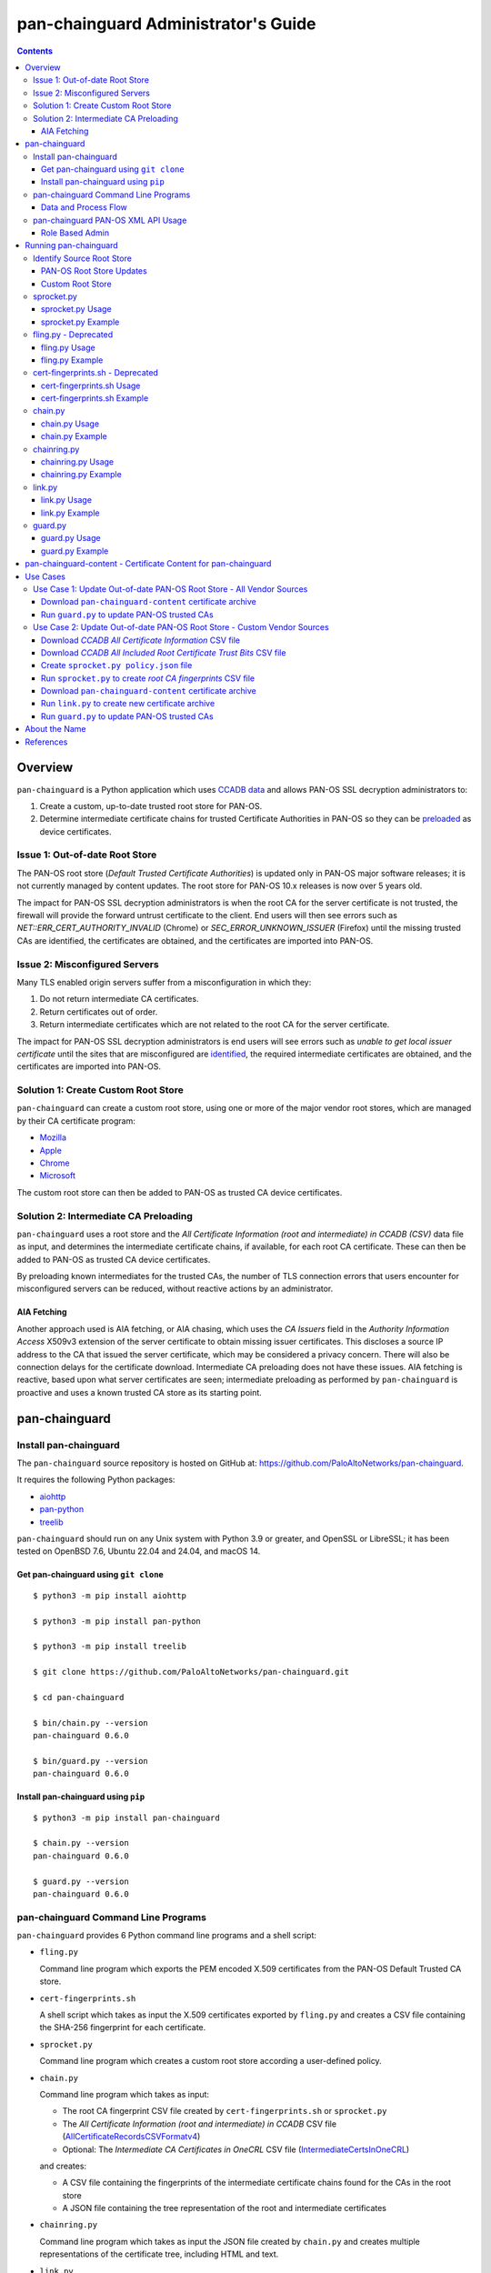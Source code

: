 ..
 Copyright (c) 2024 Palo Alto Networks, Inc.

 Permission to use, copy, modify, and distribute this software for any
 purpose with or without fee is hereby granted, provided that the above
 copyright notice and this permission notice appear in all copies.

 THE SOFTWARE IS PROVIDED "AS IS" AND THE AUTHOR DISCLAIMS ALL WARRANTIES
 WITH REGARD TO THIS SOFTWARE INCLUDING ALL IMPLIED WARRANTIES OF
 MERCHANTABILITY AND FITNESS. IN NO EVENT SHALL THE AUTHOR BE LIABLE FOR
 ANY SPECIAL, DIRECT, INDIRECT, OR CONSEQUENTIAL DAMAGES OR ANY DAMAGES
 WHATSOEVER RESULTING FROM LOSS OF USE, DATA OR PROFITS, WHETHER IN AN
 ACTION OF CONTRACT, NEGLIGENCE OR OTHER TORTIOUS ACTION, ARISING OUT OF
 OR IN CONNECTION WITH THE USE OR PERFORMANCE OF THIS SOFTWARE.

pan-chainguard Administrator's Guide
====================================

.. contents::

Overview
--------

``pan-chainguard`` is a Python application which uses
`CCADB data
<https://www.ccadb.org/resources>`_
and allows PAN-OS SSL decryption administrators to:

#. Create a custom, up-to-date trusted root store for PAN-OS.
#. Determine intermediate certificate chains for trusted Certificate
   Authorities in PAN-OS so they can be `preloaded
   <https://wiki.mozilla.org/Security/CryptoEngineering/Intermediate_Preloading>`_
   as device certificates.

Issue 1: Out-of-date Root Store
~~~~~~~~~~~~~~~~~~~~~~~~~~~~~~~

The PAN-OS root store (*Default Trusted Certificate Authorities*) is
updated only in PAN-OS major software releases; it is not currently
managed by content updates.  The root store for PAN-OS 10.x releases
is now over 5 years old.

The impact for PAN-OS SSL decryption administrators is when the root
CA for the server certificate is not trusted, the firewall will
provide the forward untrust certificate to the client.  End users will
then see errors such as *NET::ERR_CERT_AUTHORITY_INVALID* (Chrome) or
*SEC_ERROR_UNKNOWN_ISSUER* (Firefox) until the missing trusted CAs are
identified, the certificates are obtained, and the certificates are
imported into PAN-OS.

Issue 2: Misconfigured Servers
~~~~~~~~~~~~~~~~~~~~~~~~~~~~~~

Many TLS enabled origin servers suffer from a misconfiguration in
which they:

#. Do not return intermediate CA certificates.
#. Return certificates out of order.
#. Return intermediate certificates which are not related to the root
   CA for the server certificate.

The impact for PAN-OS SSL decryption administrators is end users will
see errors such as *unable to get local issuer certificate* until the
sites that are misconfigured are
`identified
<https://docs.paloaltonetworks.com/pan-os/11-1/pan-os-admin/decryption/troubleshoot-and-monitor-decryption/decryption-logs/repair-incomplete-certificate-chains>`_,
the required intermediate certificates are obtained, and the
certificates are imported into PAN-OS.

Solution 1: Create Custom Root Store
~~~~~~~~~~~~~~~~~~~~~~~~~~~~~~~~~~~~

``pan-chainguard`` can create a custom root store, using one or more
of the major vendor root stores, which are managed by their CA
certificate program:

+ `Mozilla <https://wiki.mozilla.org/CA>`_
+ `Apple <https://www.apple.com/certificateauthority/ca_program.html>`_
+ `Chrome <https://g.co/chrome/root-policy>`_
+ `Microsoft <https://aka.ms/RootCert>`_

The custom root store can then be added to PAN-OS as trusted CA device
certificates.

Solution 2: Intermediate CA Preloading
~~~~~~~~~~~~~~~~~~~~~~~~~~~~~~~~~~~~~~

``pan-chainguard`` uses a root store and the
*All Certificate Information (root and intermediate) in CCADB (CSV)*
data file as input, and determines the intermediate certificate
chains, if available, for each root CA certificate.  These can then be
added to PAN-OS as trusted CA device certificates.

By preloading known intermediates for the trusted CAs, the number of
TLS connection errors that users encounter for misconfigured servers
can be reduced, without reactive actions by an administrator.

AIA Fetching
............

Another approach used is AIA fetching, or AIA chasing, which uses the
*CA Issuers* field in the *Authority Information Access* X509v3
extension of the server certificate to obtain missing issuer
certificates.  This discloses a source IP address to the CA that
issued the server certificate, which may be considered a privacy
concern.  There will also be connection delays for the certificate
download.  Intermediate CA preloading does not have these issues.  AIA
fetching is reactive, based upon what server certificates are seen;
intermediate preloading as performed by ``pan-chainguard`` is
proactive and uses a known trusted CA store as its starting point.

pan-chainguard
--------------

Install pan-chainguard
~~~~~~~~~~~~~~~~~~~~~~

The ``pan-chainguard`` source repository is hosted on GitHub at:
`https://github.com/PaloAltoNetworks/pan-chainguard
<https://github.com/PaloAltoNetworks/pan-chainguard>`_.

It requires the following Python packages:

+ `aiohttp <https://github.com/aio-libs/aiohttp>`_
+ `pan-python <https://github.com/kevinsteves/pan-python>`_
+ `treelib <https://github.com/caesar0301/treelib>`_

``pan-chainguard`` should run on any Unix system with Python 3.9 or
greater, and OpenSSL or LibreSSL; it has been tested on OpenBSD 7.6,
Ubuntu 22.04 and 24.04, and macOS 14.

Get pan-chainguard using ``git clone``
......................................

::

  $ python3 -m pip install aiohttp

  $ python3 -m pip install pan-python

  $ python3 -m pip install treelib

  $ git clone https://github.com/PaloAltoNetworks/pan-chainguard.git

  $ cd pan-chainguard

  $ bin/chain.py --version
  pan-chainguard 0.6.0

  $ bin/guard.py --version
  pan-chainguard 0.6.0

Install pan-chainguard using ``pip``
....................................

::

  $ python3 -m pip install pan-chainguard

  $ chain.py --version
  pan-chainguard 0.6.0

  $ guard.py --version
  pan-chainguard 0.6.0

pan-chainguard Command Line Programs
~~~~~~~~~~~~~~~~~~~~~~~~~~~~~~~~~~~~

``pan-chainguard`` provides 6 Python command line programs and a shell
script:

- ``fling.py``

  Command line program which exports the PEM encoded X.509
  certificates from the PAN-OS Default Trusted CA store.

- ``cert-fingerprints.sh``

  A shell script which takes as input the X.509 certificates
  exported by ``fling.py`` and creates a CSV file containing
  the SHA-256 fingerprint for each certificate.

- ``sprocket.py``

  Command line program which creates a custom root store according a
  user-defined policy.

- ``chain.py``

  Command line program which takes as input:

  + The root CA fingerprint CSV file created by
    ``cert-fingerprints.sh`` or ``sprocket.py``

  + The *All Certificate Information (root and
    intermediate) in CCADB* CSV file (`AllCertificateRecordsCSVFormatv4
    <https://www.ccadb.org/resources>`_)

  + Optional: The *Intermediate CA Certificates in OneCRL* CSV
    file (`IntermediateCertsInOneCRL
    <https://wiki.mozilla.org/CA/Intermediate_Certificates>`_)

  and creates:

  + A CSV file containing the fingerprints of the intermediate
    certificate chains found for the CAs in the root store

  + A JSON file containing the tree representation of the root
    and intermediate certificates

- ``chainring.py``

  Command line program which takes as input the JSON file created by
  ``chain.py`` and creates multiple representations of the certificate
  tree, including HTML and text.

- ``link.py``

  Command line program which obtains PEM encoded X.509 certificates
  from different sources including:

  + Mozilla certificates with PEM CSV files
  + Old (previous) certificate archive
  + crt.sh API

- ``guard.py``

  Command line program which takes as input the certificate archive
  created by ``link.py`` and imports the certificates (root and
  intermediate) as trusted CA device certificates on PAN-OS.

Command options can be displayed using ``--help`` (e.g.,
``chain.py --help``).

Data and Process Flow
.....................

A `data and process flow diagram
<https://github.com/PaloAltoNetworks/pan-chainguard/blob/main/doc/links.md>`_
illustrates the programs, execution sequence, and data inputs and
outputs.

.. _panrc:

pan-chainguard PAN-OS XML API Usage
~~~~~~~~~~~~~~~~~~~~~~~~~~~~~~~~~~~

``fling.py`` and ``guard.py`` use the `pan.xapi module
<https://github.com/kevinsteves/pan-python/blob/master/doc/pan.xapi.rst>`_
to make configuration updates.

A `.panrc file
<https://github.com/kevinsteves/pan-python/blob/master/doc/panrc.rst>`_
is used to specify the hostname and API key for the PAN-OS XML API.
A `short tutorial
<http://api-lab.paloaltonetworks.com/keygen.html>`_ is available
to assist with the creation of an API key and .panrc file.

Role Based Admin
................

As a best practice it is recommended to use an application specific
role based admin for the XML API operations.  The following PAN-OS
firewall configuration creates a ``chainguard-api`` admin role profile
and ``chainguard`` admin::

   set shared admin-role chainguard-api role device xmlapi config enable
   set shared admin-role chainguard-api role device xmlapi op enable
   set shared admin-role chainguard-api role device xmlapi commit enable
   set shared admin-role chainguard-api role device xmlapi export enable
   set shared admin-role chainguard-api role device xmlapi import enable
   set shared admin-role chainguard-api role device webui
   set shared admin-role chainguard-api role device restapi

   set mgt-config users chainguard permissions role-based custom profile chainguard-api
   set mgt-config users chainguard password

.. note:: Also ensure access to all *Web UI* (webui) and *REST API*
          (restapi) features are disabled.

.. note:: Operational requests are needed because a synchronous commit
	  is used which requires ``show jobs id id-num`` to poll for
	  job completion.

The admin role profile for Panorama::

   set shared admin-role chainguard-api role panorama xmlapi config enable
   set shared admin-role chainguard-api role panorama xmlapi op enable
   set shared admin-role chainguard-api role panorama xmlapi commit enable
   set shared admin-role chainguard-api role panorama xmlapi export enable
   set shared admin-role chainguard-api role panorama xmlapi import enable
   set shared admin-role chainguard-api role panorama webui
   set shared admin-role chainguard-api role panorama restapi

When using ``guard.py`` to commit the configuration, the ``--admin``
option should be used to specify the ``pan-chainguard`` specific admin
to guarantee only changes made by the admin are committed.

Running pan-chainguard
----------------------

Identify Source Root Store
~~~~~~~~~~~~~~~~~~~~~~~~~~

``pan-chainguard`` can use a root store from PAN-OS or a custom
root store as input.

PAN-OS Root Store Updates
.........................

The PAN-OS root store (*Default Trusted Certificate Authorities*) is
updated as part of a PAN-OS major software releases; it is not
currently managed by content updates.

The root store was updated for PAN-OS 10.0, which was released in
July 2020.  All 10.x.x releases contain the same root store (10.0.x,
10.1.x and 10.2.x).

The root store was updated for PAN-OS 11.0, which was released in
November 2022.  All 11.x.x releases contain the same root store
(11.0.x, 11.1.x and 11.2.x).

The root store was not updated for PAN-OS 12.1.2, which was released
in August 2025.  12.1.2 contains the 11.0 root store from
November 2022.

To use a PAN-OS root store, run the ``fling.py`` program as described
below.

Custom Root Store
.................

You can create a custom root store, using one or more of the
major vendor root stores, which are managed by their CA certificate
program:

+ `Mozilla <https://wiki.mozilla.org/CA>`_
+ `Apple <https://www.apple.com/certificateauthority/ca_program.html>`_
+ `Chrome <https://g.co/chrome/root-policy>`_
+ `Microsoft <https://aka.ms/RootCert>`_

To use a custom root store, run the ``sprocket.py`` program as
described below.

sprocket.py
~~~~~~~~~~~

``sprocket.py`` is used to create a custom root store using the
following policy attributes:

#. Source vendor root store (one or more)

   + mozilla (default)
   + apple
   + chrome
   + microsoft

#. Set operation to use when combining multiple source sets

   + union - set of elements which are in any (default)
   + intersection - set of elements which are in all

#. "Trust Bits for Root Cert" field from CCADB

   + CLIENT_AUTHENTICATION
   + CODE_SIGNING
   + DOCUMENT_SIGNING
   + OCSP_SIGNING
   + SECURE_EMAIL
   + SERVER_AUTHENTICATION
   + TIME_STAMPING

The root store policy is specified as a JSON object; the default is:

::

   {
       "sources": ["mozilla"],
       "operation": "union",
       "trust_bits": []
   }

The following example can be used to specify a root store with
**mozilla** and **chrome** sources and trust bits of
**SERVER_AUTHENTICATION**:

::

   {
       "sources": ["mozilla", "chrome"],
       "operation": "union",
       "trust_bits": ["SERVER_AUTHENTICATION"]
   }

sprocket.py Usage
.................

::

   $ bin/sprocket.py --help
   usage: sprocket.py [options]

   create custom root store

   options:
     -h, --help            show this help message and exit
     -c PATH, --ccadb PATH
                           CCADB all certificate information CSV path
     -f PATH, --fingerprints PATH
                           root CA fingerprints CSV path
     -T PATH, --trust-settings PATH
                           CCADB root certificate trust bit settings CSV path
     --policy JSON         JSON policy object path or string
     --stats               print source stats
     --verbose             enable verbosity
     --debug {0,1,2,3}     enable debug
     --version             display version

sprocket.py Example
...................

The CCADB ``AllCertificateRecordsCSVFormatv4`` CSV file needs to be
downloaded before running ``sprocket.py``.

::

   $ pwd
   /home/ksteves/git/pan-chainguard

   $ cd tmp

   $ curl -sOJ https://ccadb.my.salesforce-sites.com/ccadb/AllCertificateRecordsCSVFormatv4

   $ ls -lh AllCertificateRecordsReport.csv
   -rw-r--r--  1 ksteves  ksteves   8.5M Aug 26 09:46 AllCertificateRecordsReport.csv

The CCADB ``AllIncludedRootCertsCSV.csv`` CSV file *should* be
downloaded before running ``sprocket.py``.  This is currently
optional, however it may become required in the future.

::

   $ curl -sOJ https://ccadb.my.salesforce-sites.com/ccadb/AllIncludedRootCertsCSV

   $ ls -lh AllIncludedRootCertsCSV.csv
   -rw-r--r--  1 ksteves  ksteves  98.9K Aug 26 09:46 AllIncludedRootCertsCSV.csv

   $ cd ..

   $ bin/sprocket.py --verbose --ccadb tmp/AllCertificateRecordsReport.csv \
   > --trust-settings tmp/AllIncludedRootCertsCSV.csv \
   > --fingerprints tmp/root-fingerprints.csv
   policy: {'sources': ['mozilla'], 'operation': 'union', 'trust_bits': []}
   mozilla: 145 total certificates

fling.py - Deprecated
~~~~~~~~~~~~~~~~~~~~~

``fling.py`` is used to export the PEM encoded X.509 certificates from
the PAN-OS Default Trusted CA store.  It is only used when you have
chosen to use the PAN-OS native root store; it is recommended
to use
`pan-chainguard-content <pan-chainguard-content - Certificate Content for pan-chainguard_>`_
or to create an up-to-date custom root store using ``sprocket.py``.

fling.py Usage
..............

::

   $ bin/fling.py --help
   usage: fling.py [options]

   export PAN-OS trusted CAs

   options:
     -h, --help          show this help message and exit
     --tag TAG, -t TAG   .panrc tagname
     --certs PATH        PAN-OS trusted CAs archive path (default: root-store.tgz)
     --xdebug {0,1,2,3}  pan.xapi debug
     --verbose           enable verbosity
     --debug {0,1,2,3}   enable debug
     --version           display version

fling.py Example
................

::

   $ pwd
   /home/ksteves/git/pan-chainguard

   $ mkdir -p tmp/root-store

   $ bin/fling.py --tag pa-460-chainguard --certs tmp/root-store/root-store.tgz
   Exported 293 PAN-OS trusted CAs to tmp/root-store/root-store.tgz

   $ cd tmp/root-store/
   $ tar xzf root-store.tgz
   $ ls -1 | head
   0001_Hellenic_Academic_and_Research_Institutions_RootCA_2011.cer
   0003_USERTrust_ECC_Certification_Authority.cer
   0004_CHAMBERS_OF_COMMERCE_ROOT_-_2016.cer
   0008_VRK_Gov._Root_CA.cer
   0012_Hellenic_Academic_and_Research_Institutions_RootCA_2015.cer
   0013_SZAFIR_ROOT_CA.cer
   0014_EE_Certification_Centre_Root_CA.cer
   0016_ePKI_Root_Certification_Authority.cer
   0017_thawte_Primary_Root_CA_-_G2.cer
   0019_GeoTrust_Universal_CA_2.cer

cert-fingerprints.sh - Deprecated
~~~~~~~~~~~~~~~~~~~~~~~~~~~~~~~~~

Run ``cert-fingerprints.sh`` if you use ``fling.py`` to export the root
store from PAN-OS.

cert-fingerprints.sh Usage
..........................

::

   $ bin/cert-fingerprints.sh --help
   usage: cert-fingerprints.sh cert-directory

cert-fingerprints.sh Example
............................

::

   $ pwd
   /home/ksteves/git/pan-chainguard

   $ bin/cert-fingerprints.sh tmp/root-store > tmp/root-fingerprints.csv

   $ head tmp/root-fingerprints.csv
   "type","sha256"
   "root","BC104F15A48BE709DCA542A7E1D4B9DF6F054527E802EAA92D595444258AFE71"
   "root","4FF460D54B9C86DABFBCFC5712E0400D2BED3FBC4D4FBDAA86E06ADCD2A9AD7A"
   "root","04F1BEC36951BC1454A904CE32890C5DA3CDE1356B7900F6E62DFA2041EBAD51"
   "root","F008733EC500DC498763CC9264C6FCEA40EC22000E927D053CE9C90BFA046CB2"
   "root","A040929A02CE53B4ACF4F2FFC6981CE4496F755E6D45FE0B2A692BCD52523F36"
   "root","FABCF5197CDD7F458AC33832D3284021DB2425FD6BEA7A2E69B7486E8F51F9CC"
   "root","3E84BA4342908516E77573C0992F0979CA084E4685681FF195CCBA8A229B8A76"
   "root","C0A6F4DC63A24BFDCF54EF2A6A082A0A72DE35803E2FF5FF527AE5D87206DFD5"
   "root","A4310D50AF18A6447190372A86AFAF8B951FFB431D837F1E5688B45971ED1557"

chain.py
~~~~~~~~

``chain.py`` is used to determine intermediate certificate chains for
the CAs in the root store.  It can also save the certificate metadata
as a JSON tree structure for use in generating documents which describe
the certificate hierarchy.

chain.py Usage
..............

::

   $ bin/chain.py --help
   usage: chain.py [options]

   determine intermediate CAs

   options:
     -h, --help            show this help message and exit
     -c PATH, --ccadb PATH
                           CCADB all certificate information CSV path
     -r PATH, --root-fingerprints PATH
                           root CA fingerprints CSV path
     -o PATH, --onecrl PATH
                           Mozilla OneCRL CSV path
     -i PATH, --int-fingerprints PATH
                           intermediate CA fingerprints CSV path
     --tree PATH           save certificate tree as JSON to path
     --verbose             enable verbosity
     --debug {0,1,2,3}     enable debug
     --version             display version

chain.py Example
................

The CCADB ``AllCertificateRecordsCSVFormatv4`` CSV file needs to be
downloaded before running ``chain.py``.  If you downloaded it previously
to run ``sprocket.py`` you do not need to download it again.

The Mozilla ``IntermediateCertsInOneCRL`` CSV file *should* (it is
optional) be downloaded to allow ``chain.py`` to check if an
intermediate certificate is in OneCRL and exclude it.

::

   $ pwd
   /home/ksteves/git/pan-chainguard

   $ cd tmp

   $ curl -sOJ https://ccadb.my.salesforce-sites.com/mozilla/IntermediateCertsInOneCRLReportCSV

   $ ls -lh IntermediateCertsInOneCRL.csv
   rw-r--r--  1 ksteves  ksteves   543K Aug 26 09:46 IntermediateCertsInOneCRL.csv

   $ cd ..

   $ bin/chain.py --verbose -c tmp/AllCertificateRecordsReport.csv -r tmp/root-fingerprints.csv \
   > -o tmp/IntermediateCertsInOneCRL.csv
   > -i tmp/intermediate-fingerprints.csv --tree tmp/certificate-tree.json
   1737 total intermediate certificates


chainring.py
~~~~~~~~~~~~

``chainring.py`` is used to:

+ Create documents which describe the certificate hierarchy in various
  formats including:

  + txt - Text
  + rst - reStructuredText
  + html - Hypertext Markup Language
  + json - pretty printed JSON
  + stats - statistics about the certificate tree

+ Test for collisions in PAN-OS certificate names, which are derived
  using the first 26 characters of the certificate SHA-256
  fingerprint, which is 64 characters

+ Lookup CCADB data by full or partial certificate SHA-256 fingerprint,
  including ``pan-chainguard`` managed **LINK-** certificate names

chainring.py Usage
..................

::

   $ bin/chainring.py --help
   usage: chainring.py [options]

   certificate tree analysis and reporting

   options:
     -h, --help            show this help message and exit
     --tree PATH           JSON certificate tree path
     -f {txt,rst,html,json,stats}, --format {txt,rst,html,json,stats}
                           output format
     -t TITLE, --title TITLE
                           report title
     --test-collisions     test for certificate name collisions
     -F SHA-256, --fingerprint SHA-256
                           lookup CCADB data by certificate SHA-256 fingerprint
                           (partial fingerprint allowed)
     --verbose             enable verbosity
     --debug {0,1,2,3}     enable debug
     --version             display version

chainring.py Example
....................

::

   $ pwd
   /home/ksteves/git/pan-chainguard

   $ bin/chainring.py --tree tmp/certificate-tree.json --format txt > tmp/certificate-tree.txt

   $ head tmp/certificate-tree.txt
   Root
   ├── 8AC552AD577E37AD2C6808D72AA331D6A96B4B3FEBFF34CE9BC0578E08055EC3 Subject: "A-Trust-Root-07" CA-Owner: "A-Trust"
   ├── 7A38F708A35A31E42E1CF3220F9A2D273E7666354618B2464657D43D8E77ADC2 Subject: "A-Trust-Root-09" CA-Owner: "A-Trust"
   ├── D7A7A0FB5D7E2731D771E9484EBCDEF71D5F0C3E0A2948782BC83EE0EA699EF4 Subject: "AAA Certificate Services" CA-Owner: "Sectigo"
   │   ├── 70DB9DED944DD35D474EA15FF2AA4E25F393A893ECDA54359D305BC319649817 Subject: "Apple Public Server ECC CA 12 - G1" Issuer: "AAA Certificate Services"
   │   ├── 0B405CFE9A6BEB098FFB969121C5F6710F3F7FA9EA101A6418F7AF201D3D3938 Subject: "Apple Public Server RSA CA 12 - G1" Issuer: "AAA Certificate Services"
   │   ├── 53612513970B9F264CA4BCC3BFD84DBC5FE774E3C6295B3EBB99EB9D74069E2A Subject: "COMODO ECC Certification Authority" Issuer: "AAA Certificate Services"
   │   ├── 38392F17CE7B682C198D29C6E71D2740964A2074C8D2558E6CFF64C27823F129 Subject: "COMODO RSA Certification Authority" Issuer: "AAA Certificate Services"
   │   ├── 1286173E6F0102F7BDD32C2F830910953489BF22C16295D84DD90A3DA137164A Subject: "COMODO SHA-2 Pro Series Secure Server CA" Issuer: "AAA Certificate Services"
   │   ├── E11E06861C4D308FD944BF17BE5E9072A034C4F93034CB59C02D512D30F7FC45 Subject: "COMODO SHA-2 Pro Series Secure Server CA" Issuer: "AAA Certificate Services"

link.py
~~~~~~~

``link.py`` obtains PEM encoded X.509 certificates from different
sources including:

+ `Mozilla certificates with PEM CSV files
  <https://wiki.mozilla.org/CA/Intermediate_Certificates>`_

  * `Intermediate CA Certificates
    <https://ccadb.my.salesforce-sites.com/mozilla/PublicAllIntermediateCertsWithPEMCSV>`_

  * `Non-revoked, non-expired Intermediate CA Certificates chaining up to
    roots in Mozilla's program with the Websites trust bit set
    <https://ccadb.my.salesforce-sites.com/mozilla/MozillaIntermediateCertsCSVReport>`_

+ Old (previous) certificate archive

+ crt.sh API

The `crt.sh API <https://crt.sh/>`_ can be slow.  ``link.py``
implements concurrent API requests using asyncio, however the server
throttles response times in addition to returning "429 Too many
requests" response status when too many concurrent requests are
performed.  Timeout, connection and response content errors have also
been observed, and when seen will be retried up to 4 times (total 5
tries).

Updating (or refreshing) the certificate archive only needs to be
performed periodically when the root store is updated by
``sprocket.py`` and/or ``chain.py`` is used to determine intermediate
certificates for updates in CCADB.

link.py Usage
.............

::

   $ bin/link.py --help
   usage: link.py [options]

   get CA certificates

   options:
     -h, --help            show this help message and exit
     -f PATH, --fingerprints PATH
                           CA fingerprints CSV path
     -m PATH, --certs-mozilla PATH
                           Mozilla certs with PEM CSV path
     --certs-old PATH      old certificate archive path
     --certs-new PATH      new certificate archive path
     --verbose             enable verbosity
     --debug {0,1,2,3}     enable debug
     --version             display version

link.py Example
................

This example performs an initial download without an old certificate
archive.

::

   $ pwd
   /home/ksteves/git/pan-chainguard

   $ cd tmp

   $ rm -f MozillaIntermediateCerts.csv
   $ curl -sOJ https://ccadb.my.salesforce-sites.com/mozilla/MozillaIntermediateCertsCSVReport

   $ rm -f PublicAllIntermediateCertsWithPEMReport.csv
   $ curl -sOJ https://ccadb.my.salesforce-sites.com/mozilla/PublicAllIntermediateCertsWithPEMCSV

   $ cd ..

   $ bin/link.py --verbose -f tmp/root-fingerprints.csv -f tmp/intermediate-fingerprints.csv \
   > -m tmp/MozillaIntermediateCerts.csv -m tmp/PublicAllIntermediateCertsWithPEMReport.csv \
   > --certs-old tmp/certificates-old.tgz --certs-new tmp/certificates-new.tgz >tmp/stdout.txt 2>tmp/stderr.txt

   $ echo $?
   0

   $ tail tmp/stdout.txt
   Download using crt.sh API 55903859C8C0C3EBB8759ECE4E2557225FF5758BBD38EBD48276601E1BD58097
   Download using crt.sh API ADA5A71AF2121B569104BE385E746FA975617E81DBFAF6F722E62352471BD838
   Download using crt.sh API E7FA0F67C9B6D886C868408996DBDFC3680E8B9EC47628EEFB4824C23A287693
   Download using crt.sh API D793D934DD1B9FF9F6A76D438C760ED44B72BCDE660B49A77DBCF81EC7CEB3A9
   Download using crt.sh API F7B09EEA79096A4498F6A2B8D6F1183228A3769EA988050D1B32A380EABC4F9E
   certs-old: 0
   MozillaIntermediateCerts: 1718
   PublicAllIntermediateCerts: 15
   crt.sh: 178
   Total certs-new: 1911

``link.py`` exits with the following status codes:

===========  =========
Status Code  Condition
===========  =========
0            success, all certificates were obtained
1            fatal error
2            error, some certificates were not obtained
===========  =========

Review ``tmp/stderr.txt`` for warnings and errors.

The tar archive uses the following directory structure:

::

   root/
     certificate-SHA-256.pem
   intermediate/
     certificate-SHA-256.pem

For example:

::

   $ tar tzf tmp/certificates-new.tgz | head
   root/55926084EC963A64B96E2ABE01CE0BA86A64FBFEBCC7AAB5AFC155B37FD76066.pem
   root/2E44102AB58CB85419451C8E19D9ACF3662CAFBC614B6A53960A30F7D0E2EB41.pem
   root/8ECDE6884F3D87B1125BA31AC3FCB13D7016DE7F57CC904FE1CB97C6AE98196E.pem
   root/1BA5B2AA8C65401A82960118F80BEC4F62304D83CEC4713A19C39C011EA46DB4.pem
   root/18CE6CFE7BF14E60B2E347B8DFE868CB31D02EBB3ADA271569F50343B46DB3A4.pem
   root/E35D28419ED02025CFA69038CD623962458DA5C695FBDEA3C22B0BFB25897092.pem
   root/568D6905A2C88708A4B3025190EDCFEDB1974A606A13C6E5290FCB2AE63EDAB5.pem
   root/D8E0FEBC1DB2E38D00940F37D27D41344D993E734B99D5656D9778D4D8143624.pem
   root/6B328085625318AA50D173C98D8BDA09D57E27413D114CF787A0F5D06C030CF6.pem
   root/5C58468D55F58E497E743982D2B50010B6D165374ACF83A7D4A32DB768C4408E.pem

This example performs a subsequent download using an old certificate
archive.

::

   $ pwd
   /home/ksteves/git/pan-chainguard

   $ cd tmp

   $ mv certificates-new.tgz certificates-old.tgz

   $ cd ..

   $ bin/link.py --verbose -f tmp/root-fingerprints.csv -f tmp/intermediate-fingerprints.csv \
   > --certs-old tmp/certificates-old.tgz --certs-new tmp/certificates-new.tgz
   certs-old: 1911
   MozillaIntermediateCerts: 0
   PublicAllIntermediateCerts: 0
   crt.sh: 0
   Total certs-new: 1911

guard.py
~~~~~~~~

guard.py Usage
..............

::

   $ bin/guard.py --help
   usage: guard.py [options]

   update PAN-OS trusted CAs

   options:
     -h, --help            show this help message and exit
     --tag TAG, -t TAG     .panrc tagname
     --vsys VSYS           vsys name or number
     --template TEMPLATE   Panorama template
     --certs PATH          certificate archive path
     --update              update certificates
     --delete              delete all previously added certificates
     -T {root,intermediate}, --type {root,intermediate}
                           certificate type(s) for update
     --update-trusted      update trusted root CA for all certificates
     --commit              commit configuration
     --dry-run             don't update PAN-OS
     --show                show pan-chainguard managed config
     --show-tree           show pan-chainguard managed certificates in tree format
     --admin ADMIN         commit admin
     --xdebug {0,1,2,3}    pan.xapi debug
     --verbose             enable verbosity
     --debug {0,1,2,3}     enable debug
     --version             display version

guard.py Example
................

``guard.py`` uses the certificate archive created by ``link.py`` to
import the certificates as trusted CA device certificates on PAN-OS:

+ ``--tag`` specifies the .panrc tagname which can be a Panorama or
  firewall.

+ ``--template`` is used to specify the Panorama template to update.

+ ``--vsys`` is used to specify the vsys for multi VSYS firewalls and
  multi VSYS Panorama templates.

+ ``--delete`` is used to delete all previously added certificates.

+ ``--update`` is used to perform an initial update or incremental
  update of certificates.

+ ``--certs`` specifies the certificate archive for the update.

+ ``--type`` specifies the certificate type(s) for the update:

  * root - update only root certificates; this is used to update the
    default PAN-OS root store with a custom root store.

  * root and intermediate - update root and intermediate certificates;
    this is used to update the default PAN-OS root store with a custom
    root store and their intermediate certificates.

  * intermediate - update only intermediate certificates.

+ ``--dry-run`` is used to show what actions ``guard.py`` would
  perform without updating PAN-OS.

+ ``--show`` is used the show the pan-chainguard managed
  configuration.

The device certificate names can have a maximum length of 31
characters on Panorama and 63 on PAN-OS.  They are constructed in a
way to avoid conflict with other user and machine defined certificate
names, and also to have a well-defined pattern so ``guard.py`` can
manage certificates it owns.  The PAN-OS certificate name pattern
(format) used is:

+ The length is 31 characters (the maximum length on Panorama)

+ Starts with 'LINK'

+ Followed by a single dash '-'

+ Followed by the first 26 characters of the uppercase hexadecimal
  certificate fingerprint

.. note:: ``chainring.py --test-collisions`` can be used to test for
          collisions in PAN-OS certificate names.

.. note:: Panorama support:

	  + Import to Panorama device certificates
	  + Import to Template single VSYS device certificates
	  + Import to Template multi VSYS device certificates

	    * Issue ID PAN-257229
	    * Fixed in PAN-OS 12.1.0
	    * Does not work (not fixed) in PAN-OS 10.x, 11.x

          + Commit to Panorama

::

   $ pwd
   /home/ksteves/git/pan-chainguard

   $ bin/guard.py -t pa-460-chainguard --show
   0 Device Certificates

   $ bin/guard.py -t pa-460-chainguard --update -T root -T intermediate \
   > --certs tmp/certificates-new.tgz --dry-run
   update dry-run: 0 to delete, 1911 to add

   $ bin/guard.py -t pa-460-chainguard --update -T root -T intermediate \
   > --certs tmp/certificates-new.tgz --commit
   0 certificates deleted
   1911 certificates added
   commit: success

   $ bin/guard.py -t pa-460-chainguard --update -T root -T intermediate \
   > --certs tmp/certificates-new.tgz --dry-run
   update dry-run: 0 to delete, 0 to add

   $ bin/guard.py -t pa-460-chainguard --show
   1911 Device Certificates
   1911 Trusted Root CA Certificates

pan-chainguard-content - Certificate Content for pan-chainguard
---------------------------------------------------------------

`pan-chainguard-content
<https://github.com/PaloAltoNetworks/pan-chainguard-content>`_
provides pre-generated, up-to-date content which can be used to
simplify the deployment of pan-chainguard.

Use Cases
---------

The use case prerequisites include:

+ Install `pan-chainguard <Install pan-chainguard_>`_

+ Set up a `.panrc <pan-chainguard PAN-OS XML API Usage_>`_ file

+ Configure `role based admin <Role Based Admin_>`_

Use Case 1: Update Out-of-date PAN-OS Root Store - All Vendor Sources
~~~~~~~~~~~~~~~~~~~~~~~~~~~~~~~~~~~~~~~~~~~~~~~~~~~~~~~~~~~~~~~~~~~~~

A PAN-OS SSL decryption administrator wants to refresh the system root
store (Default Trusted Certificate Authorities) on a firewall.  They
want their updated trusted root store to contain the root certificates
from the 4 common vendor stores:

+ Mozilla
+ Apple
+ Chrome
+ Microsoft

This is the simplest deployment because it can directly use the
certificate archive from ``pan-chainguard-content``, which is updated
daily.

The steps to implement this use case include:

#. Download ``pan-chainguard-content`` certificate archive
#. Run ``guard.py`` to update PAN-OS trusted CAs

Download ``pan-chainguard-content`` certificate archive
.......................................................

``pan-chainguard-content`` creates an updated certificate archive
daily using a policy of the union of all 4 common vendor root
certificate stores, and includes intermediate certificates for the
root certificates, which are not used for this use case.

::

   $ pwd
   /home/ksteves/git/pan-chainguard/tmp

   $ curl -sLO https://raw.githubusercontent.com/PaloAltoNetworks/pan-chainguard-content/main/latest-certs/certificates-new.tgz

   $ ls -lh certificates-new.tgz
   -rw-r--r--  1 ksteves  ksteves   2.0M Mar 24 11:19 certificates-new.tgz

Run ``guard.py`` to update PAN-OS trusted CAs
.............................................

::

   $ pwd
   /home/ksteves/git/pan-chainguard

   $ bin/guard.py -t pa-460-chainguard --show
   0 Device Certificates

   $ bin/guard.py -t pa-460-chainguard --admin chainguard --certs tmp/certificates-new.tgz --update --type root --dry-run
   update dry-run: 0 to delete, 298 to add

   $ bin/guard.py -t pa-460-chainguard --admin chainguard --certs tmp/certificates-new.tgz --update --type root
   0 certificates deleted
   298 certificates added

   $ bin/guard.py -t pa-460-chainguard --show
   298 Device Certificates
   298 Trusted Root CA Certificates

   $ bin/guard.py -t pa-460-chainguard --admin chainguard --commit
   commit: success

Then repeat the certificate archive download and update periodically
to ensure the root store remains up-to-date.  These subsequent updates
are performed incrementally, resulting in fast update times.

Use Case 2: Update Out-of-date PAN-OS Root Store - Custom Vendor Sources
~~~~~~~~~~~~~~~~~~~~~~~~~~~~~~~~~~~~~~~~~~~~~~~~~~~~~~~~~~~~~~~~~~~~~~~~

A PAN-OS SSL decryption administrator wants to refresh the system root
store (Default Trusted Certificate Authorities) on a firewall.  They
want their updated trusted root store to contain the root certificates
from:

+ Mozilla
+ Chrome

The steps to implement this use case include:

#. Download *CCADB All Certificate Information* CSV file
#. Download *CCADB All Included Root Certificate Trust Bits* CSV file
#. Create ``sprocket.py policy.json`` file
#. Run ``sprocket.py`` to create *root CA fingerprints* CSV file
#. Download ``pan-chainguard-content`` certificate archive
#. Run ``link.py`` to create new certificate archive
#. Run ``guard.py`` to update PAN-OS trusted CAs

Download *CCADB All Certificate Information* CSV file
.....................................................

::

   $ pwd
   /home/ksteves/git/pan-chainguard/tmp

   $ curl --clobber -sOJ https://ccadb.my.salesforce-sites.com/ccadb/AllCertificateRecordsCSVFormatv4

   $ ls -lh AllCertificateRecordsReport.csv
   -rw-r--r--  1 ksteves  ksteves   8.5M Aug 28 16:34 AllCertificateRecordsReport.csv

Download *CCADB All Included Root Certificate Trust Bits* CSV file
..................................................................

::

   $ pwd
   /home/ksteves/git/pan-chainguard/tmp

   $ curl --clobber -sOJ https://ccadb.my.salesforce-sites.com/ccadb/AllIncludedRootCertsCSV

   $ ls -lh AllIncludedRootCertsCSV.csv
   -rw-r--r--  1 ksteves  ksteves  98.9K Aug 28 16:35 AllIncludedRootCertsCSV.csv

Create ``sprocket.py policy.json`` file
.......................................

::

   $ pwd
   /home/ksteves/git/pan-chainguard/tmp

   $ echo '{"sources":["mozilla","chrome"]}' > policy.json

Run ``sprocket.py`` to create *root CA fingerprints* CSV file
.............................................................

::

   $ pwd
   /home/ksteves/git/pan-chainguard

   $ bin/sprocket.py --verbose -c tmp/AllCertificateRecordsReport.csv \
   > --trust-settings tmp/AllIncludedRootCertsCSV.csv \
   > --policy tmp/policy.json -f tmp/root-fingerprints.csv
   policy: {'sources': ['mozilla', 'chrome'], 'operation': 'union', 'trust_bits': []}
   mozilla, chrome: 148 total certificates

Download ``pan-chainguard-content`` certificate archive
.......................................................

``pan-chainguard-content`` creates an updated certificate archive
daily using a policy of the union of all 4 common vendor root
certificate stores, and includes intermediate certificates for the
root certificates, which are not used for this use case.

::

   $ pwd
   /home/ksteves/git/pan-chainguard/tmp

   $ curl -so certificates-old.tgz https://raw.githubusercontent.com/PaloAltoNetworks/pan-chainguard-content/main/latest-certs/certificates-new.tgz

   $ ls -lh certificates-old.tgz
   -rw-r--r--  1 ksteves  ksteves   2.1M Aug 28 16:41 certificates-old.tgz

Run ``link.py`` to create new certificate archive
.................................................

::

   $ pwd
   /home/ksteves/git/pan-chainguard

   $ bin/link.py --verbose -f tmp/root-fingerprints.csv --certs-old tmp/certificates-old.tgz --certs-new tmp/certificates-new.tgz
   certs-old: 148
   MozillaIntermediateCerts: 0
   PublicAllIntermediateCerts: 0
   crt.sh: 0
   Total certs-new: 148

Run ``guard.py`` to update PAN-OS trusted CAs
.............................................

::

   $ pwd
   /home/ksteves/git/pan-chainguard

   $ bin/guard.py -t pa-460-chainguard --show
   0 Device Certificates

   $ bin/guard.py -t pa-460-chainguard --certs tmp/certificates-new.tgz --update --type root --dry-run

   $ bin/guard.py -t pa-460-chainguard --certs tmp/certificates-new.tgz --update --type root

   $ bin/guard.py -t pa-460-chainguard --show

   $ bin/guard.py -t pa-460-chainguard --admin chainguard --commit
   commit: success

Then repeat the certificate archive download and update periodically
to ensure the root store remains up-to-date.  These subsequent updates
are performed incrementally, resulting in fast update times.

About the Name
--------------

``pan-chainguard`` is named after a bicycle chain guard.  This chain
guard serves to guard and protect against an out-of-date root store
and missing intermediate certificate chains.  ``fling.py`` is named
after anti-fling grease used on chains.

References
----------

- `PAN-OS Repair Incomplete Certificate Chains
  <https://docs.paloaltonetworks.com/pan-os/11-1/pan-os-admin/decryption/troubleshoot-and-monitor-decryption/decryption-logs/repair-incomplete-certificate-chains>`_

- `pan-chainguard GitHub Repository
  <https://github.com/PaloAltoNetworks/pan-chainguard>`_

- `pan-chainguard-content GitHub Repository
  <https://github.com/PaloAltoNetworks/pan-chainguard-content>`_

- `Common CA Database - Useful Resources
  <https://www.ccadb.org/resources>`_

- `pan-python
  <https://github.com/kevinsteves/pan-python>`_

- `Firefox Intermediate CA Preloading
  <https://wiki.mozilla.org/Security/CryptoEngineering/Intermediate_Preloading>`_

- `crt.sh API Usage
  <https://groups.google.com/g/crtsh/c/puZMuqBaWOE>`_

- `Mozilla CA/Intermediate Certificates
  <https://wiki.mozilla.org/CA/Intermediate_Certificates>`_

- `Mozilla OneCRL
  <https://blog.mozilla.org/security/2015/03/03/revoking-intermediate-certificates-introducing-onecrl/>`_

- `Mozilla Root Store Policy
  <https://www.mozilla.org/en-US/about/governance/policies/security-group/certs/policy/>`_
